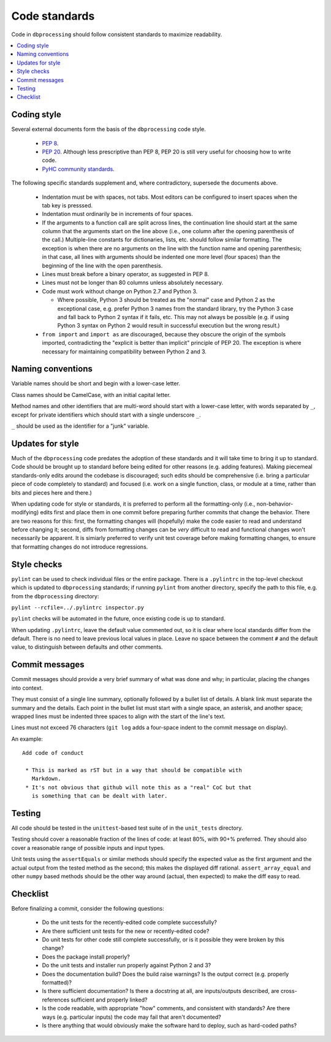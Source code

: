 ##############
Code standards
##############

Code in ``dbprocessing`` should follow consistent standards to maximize
readability.

.. contents::
   :local:

Coding style
============

Several external documents form the basis of the ``dbprocessing`` code style.

    * `PEP 8 <https://www.python.org/dev/peps/pep-0008/>`_.
    * `PEP 20 <https://www.python.org/dev/peps/pep-0020/>`_. Although less
      prescriptive than PEP 8, PEP 20 is still very useful for choosing
      how to write code.
    * `PyHC community standards <https://doi.org/10.5281/zenodo.2529131>`_.

The following specific standards supplement and, where contradictory,
supersede the documents above.

    * Indentation must be with spaces, not tabs. Most editors can
      be configured to insert spaces when the tab key is presssed.
    * Indentation must ordinarily be in increments of four spaces.
    * If the arguments to a function call are split across lines, the
      continuation line should start at the same column that the arguments
      start on the line above (i.e., one column after the opening
      parenthesis of the call.) Multiple-line constants for dictionaries,
      lists, etc. should follow similar formatting. The exception is when
      there are no arguments on the line with the function name and
      opening parenthesis; in that case, all lines with arguments should
      be indented one more level (four spaces) than the beginning of the
      line with the open parenthesis.
    * Lines must break before a binary operator, as suggested in PEP 8.
    * Lines must not be longer than 80 columns unless absolutely necessary.
    * Code must work without change on Python 2.7 and Python 3.
  
      * Where possible, Python 3 should be treated as the "normal" case and
	Python 2 as the exceptional case, e.g. prefer Python 3 names
	from the standard library, try the Python 3 case and fall back
	to Python 2 syntax if it fails, etc. This may not always be
	possible (e.g. if using Python 3 syntax on Python 2 would
	result in successful execution but the wrong result.)

    * ``from import`` and ``import as`` are discouraged, because they
      obscure the origin of the symbols imported, contradicting the
      "explicit is better than implicit" principle of PEP 20. The exception
      is where necessary for maintaining compatibility between Python 2 and 3.

Naming conventions
==================
Variable names should be short and begin with a lower-case letter.

Class names should be CamelCase, with an initial capital letter.

Method names and other identifiers that are multi-word should start
with a lower-case letter, with words separated by ``_``, except for
private identifiers which should start with a single underscore ``_``.

``_`` should be used as the identifier for a "junk" variable.

Updates for style
=================
Much of the ``dbprocessing`` code predates the adoption of these
standards and it will take time to bring it up to standard. Code
should be brought up to standard before being edited for other reasons
(e.g. adding features). Making piecemeal standards-only edits around
the codebase is discouraged; such edits should be comprehensive
(i.e. bring a particular piece of code completely to standard) and
focused (i.e. work on a single function, class, or module at a time,
rather than bits and pieces here and there.)

When updating code for style or standards, it is preferred to perform
all the formatting-only (i.e., non-behavior-modifying) edits first and
place them in one commit before preparing further commits that change
the behavior. There are two reasons for this: first, the formatting
changes will (hopefully) make the code easier to read and understand
before changing it; second, diffs from formatting changes can be
*very* difficult to read and functional changes won't necessarily be
apparent. It is simiarly preferred to verify unit test coverage
before making formatting changes, to ensure that formatting changes do
not introduce regressions.

Style checks
============
``pylint`` can be used to check individual files or the entire package.
There is a ``.pylintrc`` in the top-level checkout which is updated to
``dbprocessing`` standards; if running ``pylint`` from another directory,
specify the path to this file, e.g. from the ``dbprocessing`` directory:

``pylint --rcfile=../.pylintrc inspector.py``

``pylint`` checks will be automated in the future, once existing code is
up to standard.

When updating ``.pylintrc``, leave the default value commented out, so
it is clear where local standards differ from the default. There is no
need to leave previous local values in place. Leave no space between
the comment ``#`` and the default value, to distinguish between defaults
and other comments.

Commit messages
===============
Commit messages should provide a very brief summary of what was done and
why; in particular, placing the changes into context.

They must consist of a single line summary, optionally followed by a
bullet list of details. A blank link must separate the summary and the
details. Each point in the bullet list must start with a single space,
an asterisk, and another space; wrapped lines must be indented three
spaces to align with the start of the line's text.

Lines must not exceed 76 characters (``git log`` adds a
four-space indent to the commit message on display).

An example::

    Add code of conduct

     * This is marked as rST but in a way that should be compatible with
       Markdown.
     * It's not obvious that github will note this as a "real" CoC but that
       is something that can be dealt with later.


Testing
=======
All code should be tested in the ``unittest``-based test suite of
in the ``unit_tests`` directory.

Testing should cover a reasonable fraction of the lines of code: at
least 80%, with 90+% preferred. They should also cover a reasonable
range of possible inputs and input types.

Unit tests using the ``assertEquals`` or similar methods should
specify the expected value as the first argument and the actual output
from the tested method as the second; this makes the displayed diff
rational.  ``assert_array_equal`` and other ``numpy`` based methods
should be the other way around (actual, then expected) to make the
diff easy to read.

Checklist
=========
Before finalizing a commit, consider the following questions:

    * Do the unit tests for the recently-edited code complete successfully?
    * Are there sufficient unit tests for the new or recently-edited code?
    * Do unit tests for other code still complete successfully, or is
      it possible they were broken by this change?
    * Does the package install properly?
    * Do the unit tests and installer run properly against Python 2 and 3?
    * Does the documentation build? Does the build raise warnings? Is the
      output correct (e.g. properly formatted)?
    * Is there sufficient documentation? Is there a docstring at all, are
      inputs/outputs described, are cross-references sufficient and properly
      linked?
    * Is the code readable, with appropriate "how" comments, and consistent
      with standards? Are there ways (e.g. particular inputs) the code may
      fail that aren't documented?
    * Is there anything that would obviously make the software hard to
      deploy, such as hard-coded paths?
